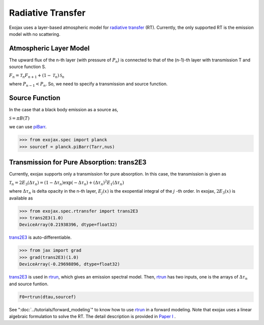 Radiative Transfer
======================

Exojax uses a layer-based atmospheric model for `radiative transfer <https://en.wikipedia.org/wiki/Radiative_transfer>`_ (RT). Currently, the only supported RT is the emission model with no scattering.

Atmospheric Layer Model
---------------------------

The upward flux of the n-th layer (with pressure of :math:`P_n`) is connected to that of the (n-1)-th layer with transmission T and source function S. 

:math:`F_{n} = \mathcal{T}_n F_{n+1} + (1-\mathcal{T}_n) \, \mathcal{S}_n`

where :math:`P_{n-1} < P_n`. So, we need to specify a transmission and source function. 

Source Function
---------------------------

In the case that a black body emission as a source as,  

:math:`\mathcal{S} = \pi B(T)`

we can use `piBarr <../exojax/exojax.spec.html#exojax.spec.planck.piBarr>`_.


.. code:: ipython

	  >>> from exojax.spec import planck	  
	  >>> sourcef = planck.piBarr(Tarr,nus)

Transmission for Pure Absorption: trans2E3
-------------------------------------------

Currently, exojax supports only a transmission for pure absorption. In this case, the transmission is given as

:math:`\mathcal{T}_n = 2 E_3(\Delta \tau_n ) = ( 1 - \Delta \tau_n) \exp{(- \Delta \tau_n)} + (\Delta \tau_n )^2 E_1(\Delta \tau_n )`

where :math:`\Delta \tau_n` is delta opacity in the n-th layer, :math:`E_j(x)` is the exopential integral of the :math:`j` -th order. In exojax, :math:`2 E_3(x)` is available as

.. code:: ipython
	  
	  >>> from exojax.spec.rtransfer import trans2E3
	  >>> trans2E3(1.0)
	  DeviceArray(0.21938396, dtype=float32)

`trans2E3 <../exojax/exojax.spec.html#exojax.spec.rtransfer.trans2E3>`_ is auto-differentiable.
	  
.. code:: ipython
	  	  
	  >>> from jax import grad
	  >>> grad(trans2E3)(1.0)
	  DeviceArray(-0.29698896, dtype=float32)


`trans2E3 <../exojax/exojax.spec.html#exojax.spec.rtransfer.trans2E3>`_ is used in `rtrun <../exojax/exojax.spec.html#exojax.spec.rtransfer.rtrun>`_, which gives an emission spectral model. Then, `rtrun <../exojax/exojax.spec.html#exojax.spec.rtransfer.rtrun>`_ has two inputs, one is the arrays of :math:`\Delta \tau_n` and source funtion.

.. code:: python
	  
	 F0=rtrun(dtau,sourcef) 

See ":doc:`../tutorials/forward_modeling`" to know how to use `rtrun <../exojax/exojax.spec.html#exojax.spec.rtransfer.rtrun>`_ in a forward modeling. Note that exojax uses a linear algebraic formulation to solve the RT. The detail description is provided in
`Paper I <https://iopscience.iop.org/article/10.3847/1538-4365/ac3b4d>`_
.
